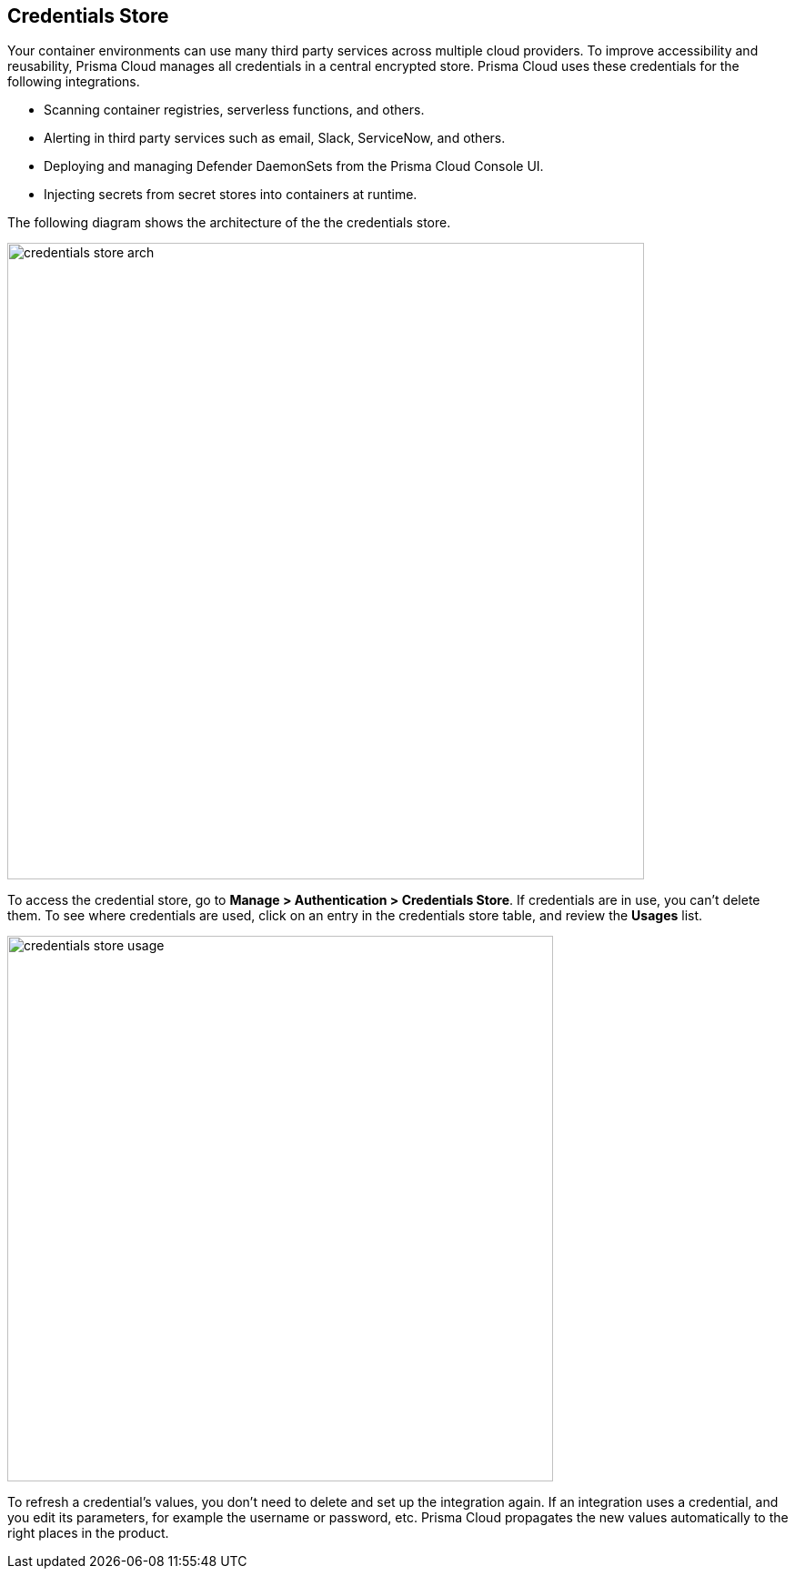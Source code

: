 [#credentials-store]
== Credentials Store

Your container environments can use many third party services across multiple cloud providers.
To improve accessibility and reusability, Prisma Cloud manages all credentials in a central encrypted store.
Prisma Cloud uses these credentials for the following integrations.

* Scanning container registries, serverless functions, and others.
* Alerting in third party services such as email, Slack, ServiceNow, and others.
* Deploying and managing Defender DaemonSets from the Prisma Cloud Console UI.
* Injecting secrets from secret stores into containers at runtime.

The following diagram shows the architecture of the the credentials store.

image::credentials_store_arch.png[width=700]

To access the credential store, go to *Manage > Authentication > Credentials Store*.
If credentials are in use, you can't delete them.
To see where credentials are used, click on an entry in the credentials store table, and review the *Usages* list.

image::credentials_store_usage.png[width=600]

To refresh a credential's values, you don't need to delete and set up the integration again.
If an integration uses a credential, and you edit its parameters, for example the username or password, etc.
Prisma Cloud propagates the new values automatically to the right places in the product.

